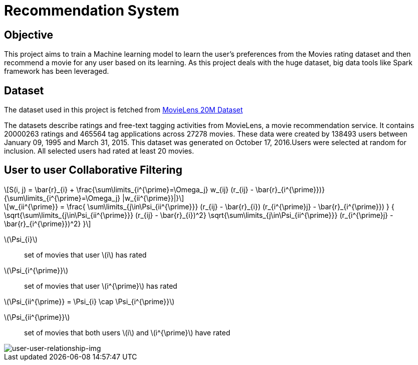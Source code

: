 = Recommendation System

== Objective

This project aims to train a Machine learning model to learn the user's preferences from the Movies rating dataset and then recommend a movie for any user based on its learning. As this project deals with the huge dataset, big data tools like Spark framework has been leveraged.

== Dataset

The dataset used in this project is fetched from https://www.kaggle.com/datasets/grouplens/movielens-20m-dataset[MovieLens 20M Dataset]

The datasets describe ratings and free-text tagging activities from MovieLens, a movie recommendation service. It contains 20000263 ratings and 465564 tag applications across 27278 movies. These data were created by 138493 users between January 09, 1995 and March 31, 2015. This dataset was generated on October 17, 2016.Users were selected at random for inclusion. All selected users had rated at least 20 movies.

== User to user Collaborative Filtering

:stem: latexmath
[stem]
++++
S(i, j) = \bar{r}_{i} +
          \frac{\sum\limits_{i^{\prime}=\Omega_j}
          w_{ij} (r_{ij} - \bar{r}_{i^{\prime}})}
         {\sum\limits_{i^{\prime}=\Omega_j} |w_{ii^{\prime}}|}
++++

[stem]
++++
w_{ii^{\prime}} =
    \frac{
            \sum\limits_{j\in\Psi_{ii^{\prime}}}
            (r_{ij} - \bar{r}_{i})
            (r_{i^{\prime}j} - \bar{r}_{i^{\prime}})
         }
         {
            \sqrt{\sum\limits_{j\in\Psi_{ii^{\prime}}} (r_{ij} - \bar{r}_{i})^2}
            \sqrt{\sum\limits_{j\in\Psi_{ii^{\prime}}} (r_{i^{\prime}j} - \bar{r}_{i^{\prime}})^2}
        }
++++
stem:[\Psi_{i}]:: set of movies that user stem:[i] has rated
stem:[\Psi_{i^{\prime}}]:: set of movies that user stem:[i^{\prime}] has rated

stem:[\Psi_{ii^{\prime}} = \Psi_{i} \cap \Psi_{i^{\prime}}]

stem:[\Psi_{ii^{\prime}}]:: set of movies that both users stem:[i] and stem:[i^{\prime}] have rated


image::images/users_relationship.png[user-user-relationship-img]

